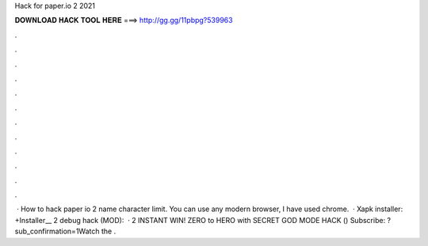 Hack for paper.io 2 2021

𝐃𝐎𝐖𝐍𝐋𝐎𝐀𝐃 𝐇𝐀𝐂𝐊 𝐓𝐎𝐎𝐋 𝐇𝐄𝐑𝐄 ===> http://gg.gg/11pbpg?539963

.

.

.

.

.

.

.

.

.

.

.

.

 · How to hack paper io 2 name character limit. You can use any modern browser, I have used chrome.  · Xapk installer: +Installer__ 2 debug hack (MOD):   ·  2 INSTANT WIN! ZERO to HERO with SECRET GOD MODE HACK () Subscribe: ?sub_confirmation=1Watch the .